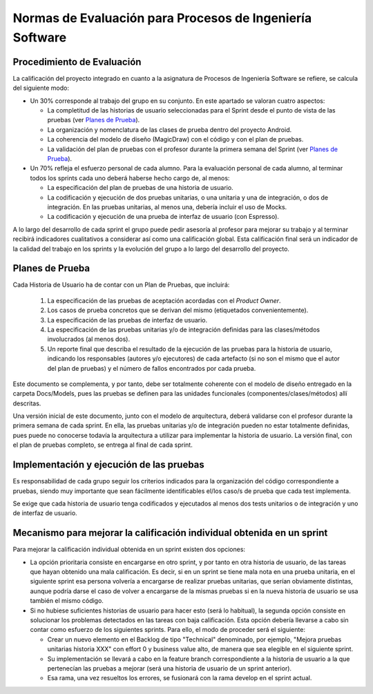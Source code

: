 ﻿=======================================================================================
 Normas de Evaluación para Procesos de Ingeniería Software
=======================================================================================

Procedimiento de Evaluación
===========================

La calificación del proyecto integrado en cuanto a la asignatura de Procesos de Ingeniería Software se refiere, se calcula del siguiente modo: 

* Un 30% corresponde al trabajo del grupo en su conjunto. En este apartado se valoran cuatro aspectos: 

  - La completitud de las historias de usuario seleccionadas para el Sprint desde el punto de vista de las pruebas (ver `Planes de Prueba`_).
  
  - La organización y nomenclatura de las clases de prueba dentro del proyecto Android.

  - La coherencia del modelo de diseño (MagicDraw) con el código y con el plan de pruebas.

  - La validación del plan de pruebas con el profesor durante la primera semana del Sprint (ver `Planes de Prueba`_).

* Un 70% refleja el esfuerzo personal de cada alumno. Para la evaluación personal de cada alumno, al terminar todos los sprints cada uno deberá haberse hecho cargo de, al menos:
  
  - La especificación del plan de pruebas de una historia de usuario.

  - La codificación y ejecución de dos pruebas unitarias, o una unitaria y una de integración, o dos de integración. En las pruebas unitarias, al menos una, debería incluir el uso de Mocks.

  - La codificación y ejecución de una prueba de interfaz de usuario (con Espresso).

A lo largo del desarrollo de cada sprint el grupo puede pedir asesoría al profesor para mejorar su trabajo y al terminar recibirá indicadores cualitativos a considerar así como una calificación global. Esta calificación final será un indicador de la calidad del trabajo en los sprints y la evolución del grupo a lo largo del desarrollo del proyecto. 


Planes de Prueba
================

Cada Historia de Usuario ha de contar con un Plan de Pruebas, que incluirá:

 #. La especificación de las pruebas de aceptación acordadas con el *Product Owner*.
 #. Los casos de prueba concretos que se derivan del mismo (etiquetados convenientemente).
 #. La especificación de las pruebas de interfaz de usuario.
 #. La especificación de las pruebas unitarias y/o de integración definidas para las clases/métodos involucrados (al menos dos). 
 #. Un reporte final que describa el resultado de la ejecución de las pruebas para la historia de usuario, indicando los responsables (autores y/o ejecutores) de cada artefacto (si no son el mismo que el autor del plan de pruebas) y el número de fallos encontrados por cada prueba. 

Este documento se complementa, y por tanto, debe ser totalmente coherente con el modelo de diseño entregado en la carpeta Docs/Models, pues las pruebas se definen para las unidades funcionales (componentes/clases/métodos) allí descritas.

Una versión inicial de este documento, junto con el modelo de arquitectura, deberá validarse con el profesor durante la primera semana de cada sprint. En ella, las pruebas unitarias y/o de integración pueden no estar totalmente definidas, pues puede no conocerse todavía la arquitectura a utilizar para implementar la historia de usuario. La versión final, con el plan de pruebas completo, se entrega al final de cada sprint. 


Implementación y ejecución de las pruebas
==========================================

Es responsabilidad de cada grupo seguir los criterios indicados para la organización del código correspondiente a pruebas, siendo muy importante que sean fácilmente identificables el/los caso/s de prueba que cada test implementa.

Se exige que cada historia de usuario tenga codificados y ejecutados al menos dos tests unitarios o de integración y uno de interfaz de usuario.


Mecanismo para mejorar la calificación individual obtenida en un sprint
=======================================================================

Para mejorar la calificación individual obtenida en un sprint existen dos opciones:

* La opción prioritaria consiste en encargarse en otro sprint, y por tanto en otra historia de usuario, de las tareas que hayan obtenido una mala calificación. Es decir, si en un sprint se tiene mala nota en una prueba unitaria, en el siguiente sprint esa persona volvería a encargarse de realizar pruebas unitarias, que serían obviamente distintas, aunque podría darse el caso de volver a encargarse de la mismas pruebas si en la nueva historia de usuario se usa también el mismo código.
* Si no hubiese suficientes historias de usuario para hacer esto (será lo habitual), la segunda opción consiste en solucionar los problemas detectados en las tareas con baja calificación. Esta opción debería llevarse a cabo sin contar como esfuerzo de los siguientes sprints. Para ello, el modo de proceder será el siguiente:

  - Crear un nuevo elemento en el Backlog de tipo "Technical" denominado, por ejemplo, "Mejora pruebas unitarias historia XXX" con effort 0 y business value alto, de manera que sea elegible en el siguiente sprint.
  - Su implementación se llevará a cabo en la feature branch correspondiente a la historia de usuario a la que pertenecían las pruebas a mejorar (será una historia de usuario de un sprint anterior).
  - Esa rama, una vez resueltos los errores, se fusionará con la rama develop en el sprint actual.




